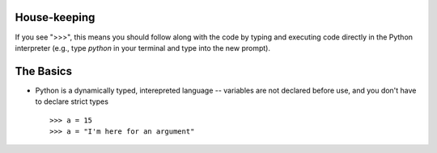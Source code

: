 House-keeping 
=========================

If you see ">>>", this means you should follow along with the code by
typing and executing code directly in the Python interpreter (e.g., type
`python` in your terminal and type into the new prompt).

The Basics
=========================

*   Python is a dynamically typed, interepreted language -- variables are
    not declared before use, and you don't have to declare strict types
    ::
    
    >>> a = 15
    >>> a = "I'm here for an argument"
